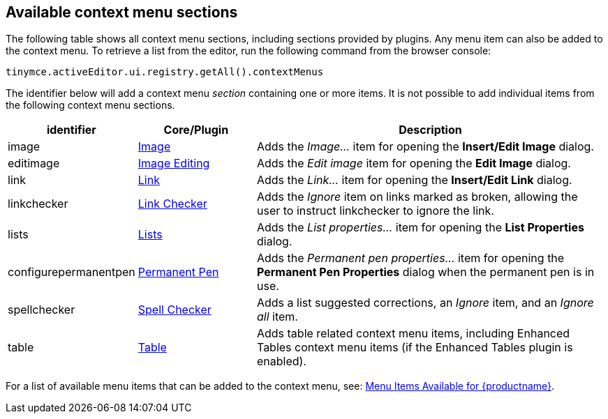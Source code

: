 [[available-context-menu-sections]]
== Available context menu sections

The following table shows all context menu sections, including sections provided by plugins. Any menu item can also be added to the context menu. To retrieve a list from the editor, run the following command from the browser console:

[source,js]
----
tinymce.activeEditor.ui.registry.getAll().contextMenus
----

The identifier below will add a context menu _section_ containing one or more items. It is not possible to add individual items from the following context menu sections.

[cols="1,1,3",options="header"]
|===
|identifier |Core/Plugin |Description
|image |xref:image.adoc[Image] |Adds the _Image..._ item for opening the *Insert/Edit Image* dialog.
|editimage |xref:editimage.adoc[Image Editing] |Adds the _Edit image_ item for opening the *Edit Image* dialog.
|link |xref:link.adoc[Link] |Adds the _Link..._ item for opening the *Insert/Edit Link* dialog.
|linkchecker |xref:linkchecker.adoc[Link Checker] |Adds the _Ignore_ item on links marked as broken, allowing the user to instruct linkchecker to ignore the link.
|lists |xref:lists.adoc[Lists] |Adds the _List properties..._ item for opening the *List Properties* dialog.
|configurepermanentpen |xref:permanentpen.adoc[Permanent Pen] |Adds the _Permanent pen properties..._ item for opening the *Permanent Pen Properties* dialog when the permanent pen is in use.
|spellchecker |xref:introduction-to-tiny-spellchecker.adoc[Spell Checker] |Adds a list suggested corrections, an _Ignore_ item, and an _Ignore all_ item.
|table |xref:table.adoc[Table] |Adds table related context menu items, including Enhanced Tables context menu items (if the Enhanced Tables plugin is enabled).
|===

For a list of available menu items that can be added to the context menu, see: xref:available-menu-items.adoc[Menu Items Available for {productname}].
